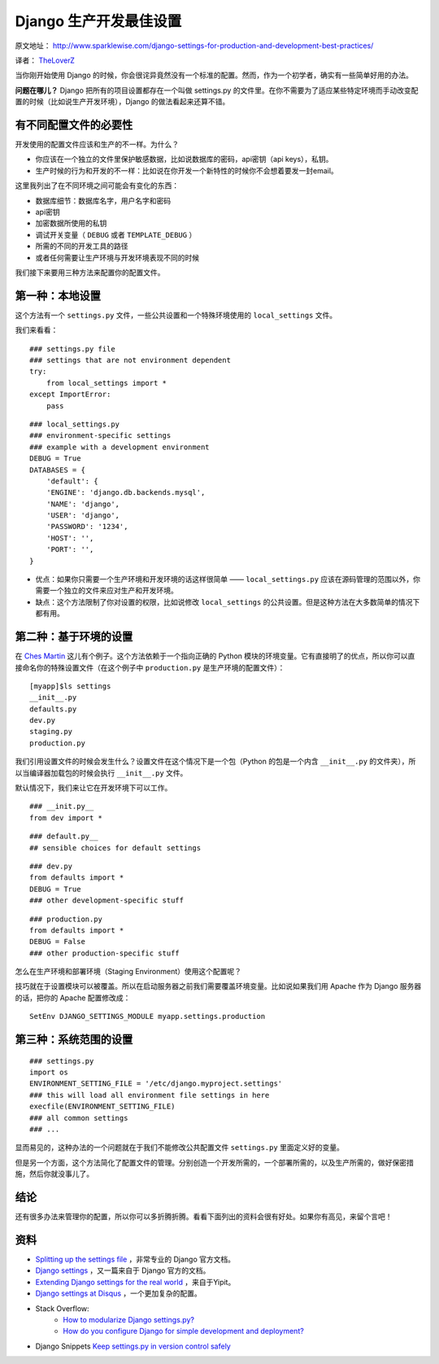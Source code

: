 Django 生产开发最佳设置
=============================

原文地址： http://www.sparklewise.com/django-settings-for-production-and-development-best-practices/

译者： `TheLoverZ <http://zhuang13.de>`_

当你刚开始使用 Django 的时候，你会很诧异竟然没有一个标准的配置。然而，作为一个初学者，确实有一些简单好用的办法。

**问题在哪儿？** Django 把所有的项目设置都存在一个叫做 settings.py 的文件里。在你不需要为了适应某些特定环境而手动改变配置的时候（比如说生产开发环境），Django 的做法看起来还算不错。

有不同配置文件的必要性
----------------------------

开发使用的配置文件应该和生产的不一样。为什么？

- 你应该在一个独立的文件里保护敏感数据，比如说数据库的密码，api密钥（api keys），私钥。
- 生产时候的行为和开发的不一样：比如说在你开发一个新特性的时候你不会想着要发一封email。

这里我列出了在不同环境之间可能会有变化的东西：

- 数据库细节：数据库名字，用户名字和密码
- api密钥
- 加密数据所使用的私钥
- 调试开关变量（ ``DEBUG`` 或者 ``TEMPLATE_DEBUG`` ）
- 所需的不同的开发工具的路径
- 或者任何需要让生产环境与开发环境表现不同的时候

我们接下来要用三种方法来配置你的配置文件。

第一种：本地设置
----------------------------

这个方法有一个 ``settings.py`` 文件，一些公共设置和一个特殊环境使用的 ``local_settings`` 文件。

我们来看看：
::

    ### settings.py file
    ### settings that are not environment dependent
    try:
        from local_settings import *
    except ImportError:
        pass

::

    ### local_settings.py
    ### environment-specific settings
    ### example with a development environment
    DEBUG = True
    DATABASES = {
        'default': {
        'ENGINE': 'django.db.backends.mysql',
        'NAME': 'django',
        'USER': 'django',
        'PASSWORD': '1234',
        'HOST': '',
        'PORT': '',
    }

- 优点：如果你只需要一个生产环境和开发环境的话这样很简单 —— ``local_settings.py`` 应该在源码管理的范围以外，你需要一个独立的文件来应对生产和开发环境。
- 缺点：这个方法限制了你对设置的权限，比如说修改 ``local_settings`` 的公共设置。但是这种方法在大多数简单的情况下都有用。

第二种：基于环境的设置
----------------------------------

在 `Ches Martin <http://chesmart.in/>`_ 这儿有个例子。这个方法依赖于一个指向正确的 Python 模块的环境变量。它有直接明了的优点，所以你可以直接命名你的特殊设置文件（在这个例子中 ``production.py`` 是生产环境的配置文件）：
::

    [myapp]$ls settings
    __init__.py
    defaults.py
    dev.py
    staging.py
    production.py

我们引用设置文件的时候会发生什么？设置文件在这个情况下是一个包（Python 的包是一个内含 ``__init__.py`` 的文件夹），所以当编译器加载包的时候会执行 ``__init__.py`` 文件。

默认情况下，我们来让它在开发环境下可以工作。
::

    ### __init.py__
    from dev import *

::

    ### default.py__
    ## sensible choices for default settings

::

    ### dev.py
    from defaults import *
    DEBUG = True
    ### other development-specific stuff

::

    ### production.py
    from defaults import *
    DEBUG = False
    ### other production-specific stuff

怎么在生产环境和部署环境（Staging Environment）使用这个配置呢？

技巧就在于设置模块可以被覆盖。所以在启动服务器之前我们需要覆盖环境变量。比如说如果我们用 Apache 作为 Django 服务器的话，把你的 Apache 配置修改成：
::

    SetEnv DJANGO_SETTINGS_MODULE myapp.settings.production

第三种：系统范围的设置
----------------------------------
::

    ### settings.py
    import os
    ENVIRONMENT_SETTING_FILE = '/etc/django.myproject.settings'
    ### this will load all environment file settings in here
    execfile(ENVIRONMENT_SETTING_FILE)
    ### all common settings
    ### ...

显而易见的，这种办法的一个问题就在于我们不能修改公共配置文件 ``settings.py`` 里面定义好的变量。

但是另一个方面，这个方法简化了配置文件的管理。分别创造一个开发所需的，一个部署所需的，以及生产所需的，做好保密措施，然后你就没事儿了。

结论
------------

还有很多办法来管理你的配置，所以你可以多折腾折腾。看看下面列出的资料会很有好处。如果你有高见，来留个言吧！

资料
-------------
- `Splitting up the settings file <https://code.djangoproject.com/wiki/SplitSettings>`_ ，非常专业的 Django 官方文档。
- `Django settings <https://docs.djangoproject.com/en/dev/topics/settings/>`_ ，又一篇来自于 Django 官方的文档。
- `Extending Django settings for the real world <http://tech.yipit.com/2011/11/02/django-settings-what-to-do-about-settings-py/>`_ ，来自于Yipit。
- `Django settings at Disqus <http://justcramer.com/2011/01/13/settings-in-django/>`_ ，一个更加复杂的配置。
- Stack Overflow:
    - `How to modularize Django settings.py? <http://stackoverflow.com/questions/2035733/how-to-modularize-django-settings-p>`_
    - `How do you configure Django for simple development and deployment? <http://stackoverflow.com/questions/88259/how-do-you-configure-django-for-simple-development-and-deployment>`_
- Django Snippets `Keep settings.py in version control safely <http://djangosnippets.org/snippets/94/>`_
